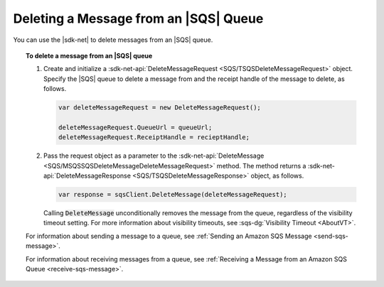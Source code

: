 .. Copyright 2010-2017 Amazon.com, Inc. or its affiliates. All Rights Reserved.

   This work is licensed under a Creative Commons Attribution-NonCommercial-ShareAlike 4.0
   International License (the "License"). You may not use this file except in compliance with the
   License. A copy of the License is located at http://creativecommons.org/licenses/by-nc-sa/4.0/.

   This file is distributed on an "AS IS" BASIS, WITHOUT WARRANTIES OR CONDITIONS OF ANY KIND,
   either express or implied. See the License for the specific language governing permissions and
   limitations under the License.

.. _delete-sqs-message:

######################################
Deleting a Message from an |SQS| Queue
######################################

You can use the |sdk-net| to delete messages from an |SQS| queue.

.. topic:: To delete a message from an |SQS| queue

    #. Create and initialize a :sdk-net-api:`DeleteMessageRequest <SQS/TSQSDeleteMessageRequest>` object.
       Specify the |SQS| queue to delete a message from and the receipt handle of the message to delete,
       as follows.

       .. code-block:: csharp

          var deleteMessageRequest = new DeleteMessageRequest();

          deleteMessageRequest.QueueUrl = queueUrl;
          deleteMessageRequest.ReceiptHandle = recieptHandle;

    #. Pass the request object as a parameter to the
       :sdk-net-api:`DeleteMessage <SQS/MSQSSQSDeleteMessageDeleteMessageRequest>` method. The method returns
       a :sdk-net-api:`DeleteMessageResponse <SQS/TSQSDeleteMessageResponse>` object, as follows.

       .. code-block:: csharp

          var response = sqsClient.DeleteMessage(deleteMessageRequest);

       Calling :code:`DeleteMessage` unconditionally removes the message from the queue, regardless of
       the visibility timeout setting. For more information about visibility timeouts, see
       :sqs-dg:`Visibility Timeout <AboutVT>`.

    For information about sending a message to a queue, see
    :ref:`Sending an Amazon SQS Message <send-sqs-message>`.

    For information about receiving messages from a queue, see
    :ref:`Receiving a Message from an Amazon SQS Queue <receive-sqs-message>`.
